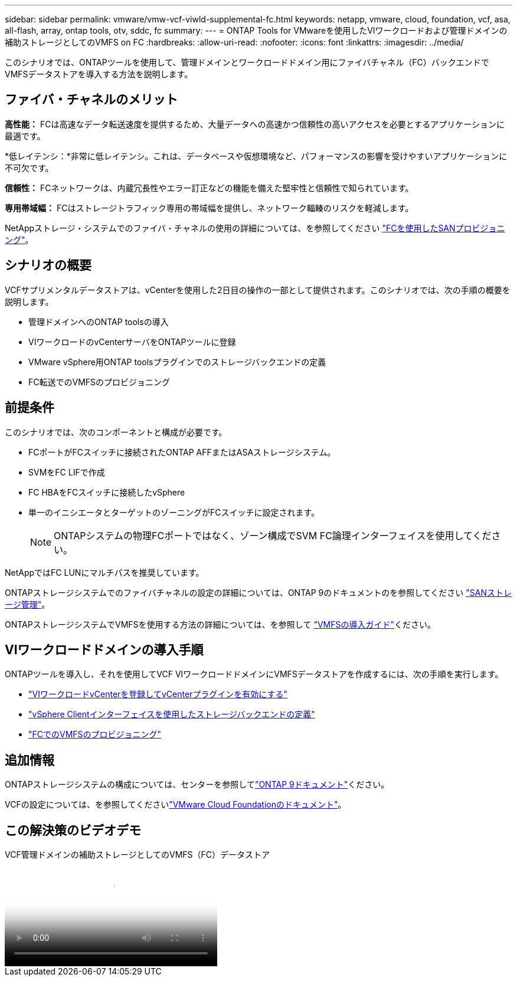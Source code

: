 ---
sidebar: sidebar 
permalink: vmware/vmw-vcf-viwld-supplemental-fc.html 
keywords: netapp, vmware, cloud, foundation, vcf, asa, all-flash, array, ontap tools, otv, sddc, fc 
summary:  
---
= ONTAP Tools for VMwareを使用したVIワークロードおよび管理ドメインの補助ストレージとしてのVMFS on FC
:hardbreaks:
:allow-uri-read: 
:nofooter: 
:icons: font
:linkattrs: 
:imagesdir: ../media/


[role="lead"]
このシナリオでは、ONTAPツールを使用して、管理ドメインとワークロードドメイン用にファイバチャネル（FC）バックエンドでVMFSデータストアを導入する方法を説明します。



== ファイバ・チャネルのメリット

*高性能：* FCは高速なデータ転送速度を提供するため、大量データへの高速かつ信頼性の高いアクセスを必要とするアプリケーションに最適です。

*低レイテンシ：*非常に低レイテンシ。これは、データベースや仮想環境など、パフォーマンスの影響を受けやすいアプリケーションに不可欠です。

*信頼性：* FCネットワークは、内蔵冗長性やエラー訂正などの機能を備えた堅牢性と信頼性で知られています。

*専用帯域幅：* FCはストレージトラフィック専用の帯域幅を提供し、ネットワーク輻輳のリスクを軽減します。

NetAppストレージ・システムでのファイバ・チャネルの使用の詳細については、を参照してください https://docs.netapp.com/us-en/ontap/san-admin/san-provisioning-fc-concept.html["FCを使用したSANプロビジョニング"]。



== シナリオの概要

VCFサプリメンタルデータストアは、vCenterを使用した2日目の操作の一部として提供されます。このシナリオでは、次の手順の概要を説明します。

* 管理ドメインへのONTAP toolsの導入
* VIワークロードのvCenterサーバをONTAPツールに登録
* VMware vSphere用ONTAP toolsプラグインでのストレージバックエンドの定義
* FC転送でのVMFSのプロビジョニング




== 前提条件

このシナリオでは、次のコンポーネントと構成が必要です。

* FCポートがFCスイッチに接続されたONTAP AFFまたはASAストレージシステム。
* SVMをFC LIFで作成
* FC HBAをFCスイッチに接続したvSphere
* 単一のイニシエータとターゲットのゾーニングがFCスイッチに設定されます。
+

NOTE: ONTAPシステムの物理FCポートではなく、ゾーン構成でSVM FC論理インターフェイスを使用してください。



NetAppではFC LUNにマルチパスを推奨しています。

ONTAPストレージシステムでのファイバチャネルの設定の詳細については、ONTAP 9のドキュメントのを参照してください https://docs.netapp.com/us-en/ontap/san-management/index.html["SANストレージ管理"]。

ONTAPストレージシステムでVMFSを使用する方法の詳細については、を参照して https://docs.netapp.com/us-en/netapp-solutions/vmware/vmfs-deployment.html["VMFSの導入ガイド"]ください。



== VIワークロードドメインの導入手順

ONTAPツールを導入し、それを使用してVCF VIワークロードドメインにVMFSデータストアを作成するには、次の手順を実行します。

* link:https://docs.netapp.com/us-en/ontap-tools-vmware-vsphere-10/configure/add-vcenter.html["VIワークロードvCenterを登録してvCenterプラグインを有効にする"]
* link:https://docs.netapp.com/us-en/ontap-tools-vmware-vsphere-10/configure/add-storage-backend.html["vSphere Clientインターフェイスを使用したストレージバックエンドの定義"]
* link:https://docs.netapp.com/us-en/ontap-tools-vmware-vsphere-10/configure/create-vvols-datastore.html["FCでのVMFSのプロビジョニング"]




== 追加情報

ONTAPストレージシステムの構成については、センターを参照してlink:https://docs.netapp.com/us-en/ontap["ONTAP 9ドキュメント"]ください。

VCFの設定については、を参照してくださいlink:https://techdocs.broadcom.com/us/en/vmware-cis/vcf/vcf-5-2-and-earlier/5-2.html["VMware Cloud Foundationのドキュメント"]。



== この解決策のビデオデモ

.VCF管理ドメインの補助ストレージとしてのVMFS（FC）データストア
video::3135c36f-3a13-4c95-aac9-b2a0001816dc[panopto,width=360]